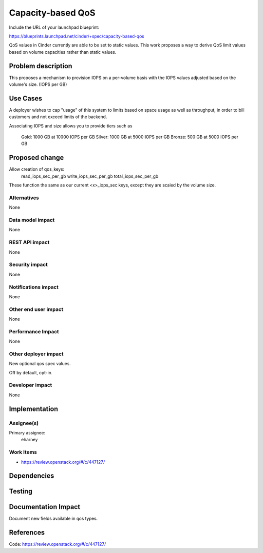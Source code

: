 ..
 This work is licensed under a Creative Commons Attribution 3.0 Unported
 License.

 http://creativecommons.org/licenses/by/3.0/legalcode

==========================================
Capacity-based QoS
==========================================

Include the URL of your launchpad blueprint:

https://blueprints.launchpad.net/cinder/+spec/capacity-based-qos

QoS values in Cinder currently are able to be set to static
values.  This work proposes a way to derive QoS limit values
based on volume capacities rather than static values.


Problem description
===================

This proposes a mechanism to provision IOPS on a per-volume basis with
the IOPS values adjusted based on the volume's size.  (IOPS per GB)


Use Cases
=========

A deployer wishes to cap "usage" of this system to limits based
on space usage as well as throughput, in order to bill customers
and not exceed limits of the backend.

Associating IOPS and size allows you to provide tiers such as

 Gold:    1000 GB at 10000 IOPS per GB
 Silver:  1000 GB at 5000 IOPS per GB
 Bronze:   500 GB at 5000 IOPS per GB


Proposed change
===============

Allow creation of qos_keys:
   read_iops_sec_per_gb
   write_iops_sec_per_gb
   total_iops_sec_per_gb

These function the same as our current <x>_iops_sec keys,
except they are scaled by the volume size.


Alternatives
------------

None

Data model impact
-----------------

None

REST API impact
---------------

None

Security impact
---------------

None

Notifications impact
--------------------

None

Other end user impact
---------------------

None

Performance Impact
------------------

None

Other deployer impact
---------------------

New optional qos spec values.

Off by default, opt-in.

Developer impact
----------------

None


Implementation
==============


Assignee(s)
-----------

Primary assignee:
  eharney


Work Items
----------

* https://review.openstack.org/#/c/447127/


Dependencies
============


Testing
=======


Documentation Impact
====================

Document new fields available in qos types.


References
==========

Code: https://review.openstack.org/#/c/447127/
